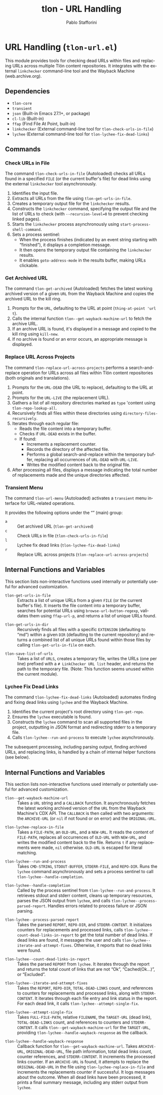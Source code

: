 #+title: tlon - URL Handling
#+author: Pablo Stafforini
#+EXCLUDE_TAGS: noexport
#+language: en
#+options: ':t toc:nil author:t email:t num:t
#+startup: content
#+texinfo_header: @set MAINTAINERSITE @uref{https://github.com/tlon-team/tlon,maintainer webpage}
#+texinfo_header: @set MAINTAINER Pablo Stafforini
#+texinfo_header: @set MAINTAINEREMAIL @email{pablo@tlon.team}
#+texinfo_header: @set MAINTAINERCONTACT @uref{mailto:pablo@tlon.team,contact the maintainer}
#+texinfo: @insertcopying
* URL Handling (=tlon-url.el=)
:PROPERTIES:
:CUSTOM_ID: h:tlon-url
:END:

This module provides tools for checking dead URLs within files and replacing URLs across multiple Tlön content repositories. It integrates with the external =linkchecker= command-line tool and the Wayback Machine (web.archive.org).

** Dependencies
:PROPERTIES:
:CUSTOM_ID: h:tlon-url-dependencies
:END:

+ =tlon-core=
+ =transient=
+ =json= (Built-in Emacs 27.1+, or package)
+ =cl-lib= (Built-in)
+ =ffap= (Find File At Point, built-in)
+ =linkchecker= (External command-line tool for ~tlon-check-urls-in-file~)
+ =lychee= (External command-line tool for ~tlon-lychee-fix-dead-links~)

** Commands
:PROPERTIES:
:CUSTOM_ID: h:tlon-url-commands
:END:

*** Check URLs in File
:PROPERTIES:
:CUSTOM_ID: h:tlon-check-urls-in-file-cmd
:END:
#+findex: tlon-check-urls-in-file
The command ~tlon-check-urls-in-file~ (Autoloaded) checks all URLs found in a specified =FILE= (or the current buffer's file) for dead links using the external =linkchecker= tool asynchronously.
1. Identifies the input file.
2. Extracts all URLs from the file using ~tlon-get-urls-in-file~.
3. Creates a temporary output file for the =linkchecker= results.
4. Constructs the =linkchecker= command, specifying the output file and the list of URLs to check (with =--recursion-level=0= to prevent checking linked pages).
5. Starts the =linkchecker= process asynchronously using =start-process-shell-command=.
6. Sets a process sentinel:
   - When the process finishes (indicated by an event string starting with "finished"), it displays a completion message.
   - It then opens the temporary output file containing the =linkchecker= results.
   - It enables =goto-address-mode= in the results buffer, making URLs clickable.

*** Get Archived URL
:PROPERTIES:
:CUSTOM_ID: h:tlon-get-archived-cmd
:END:
#+findex: tlon-get-archived
The command ~tlon-get-archived~ (Autoloaded) fetches the latest working archived version of a given =URL= from the Wayback Machine and copies the archived URL to the kill ring.
1. Prompts for the =URL=, defaulting to the URL at point (~thing-at-point 'url t~).
2. Calls the internal function ~tlon--get-wayback-machine-url~ to fetch the archive URL.
3. If an archive URL is found, it's displayed in a message and copied to the kill ring using =kill-new=.
4. If no archive is found or an error occurs, an appropriate message is displayed.

*** Replace URL Across Projects
:PROPERTIES:
:CUSTOM_ID: h:tlon-replace-url-across-projects-cmd
:END:
#+findex: tlon-replace-url-across-projects
The command ~tlon-replace-url-across-projects~ performs a search-and-replace operation for URLs across all files within Tlön content repositories (both originals and translations).
1. Prompts for the =URL-DEAD= (the URL to replace), defaulting to the URL at point.
2. Prompts for the =URL-LIVE= (the replacement URL).
3. Gathers a list of all repository directories marked as =type= 'content using ~tlon-repo-lookup-all~.
4. Recursively finds all files within these directories using =directory-files-recursively=.
5. Iterates through each regular file:
   - Reads the file content into a temporary buffer.
   - Checks if =URL-DEAD= exists in the buffer.
   - If found:
     - Increments a replacement counter.
     - Records the directory of the affected file.
     - Performs a global search-and-replace within the temporary buffer, replacing all occurrences of =URL-DEAD= with =URL-LIVE=.
     - Writes the modified content back to the original file.
6. After processing all files, displays a message indicating the total number of replacements made and the unique directories affected.

*** Transient Menu
:PROPERTIES:
:CUSTOM_ID: h:tlon-url-menu-cmd
:END:
#+findex: tlon-url-menu
The command ~tlon-url-menu~ (Autoloaded) activates a =transient= menu interface for URL-related operations.

It provides the following options under the "" (main) group:
+ =a= :: Get archived URL (~tlon-get-archived~)
+ =c= :: Check URLs in file (~tlon-check-urls-in-file~)
+ =l= :: Lychee fix dead links (~tlon-lychee-fix-dead-links~)
+ =r= :: Replace URL across projects (~tlon-replace-url-across-projects~)

** Internal Functions and Variables
:PROPERTIES:
:CUSTOM_ID: h:tlon-url-internals
:END:

This section lists non-interactive functions used internally or potentially useful for advanced customization.

#+findex: tlon-get-urls-in-file
+ ~tlon-get-urls-in-file~ :: Extracts a list of unique URLs from a given =FILE= (or the current buffer's file). It inserts the file content into a temporary buffer, searches for potential URLs using =browse-url-button-regexp=, validates them using =ffap-url-p=, and returns a list of unique URLs found.

#+findex: tlon-get-urls-in-dir
+ ~tlon-get-urls-in-dir~ :: Recursively finds all files with a specific =EXTENSION= (defaulting to "md") within a given =DIR= (defaulting to the current repository) and returns a combined list of all unique URLs found within those files by calling ~tlon-get-urls-in-file~ on each.

#+findex: tlon-save-list-of-urls
+ ~tlon-save-list-of-urls~ :: Takes a list of =URLS=, creates a temporary file, writes the URLs (one per line) prefixed with a =# LinkChecker URL list= header, and returns the path to the temporary file. (Note: This function seems unused within the current module).

*** Lychee Fix Dead Links
:PROPERTIES:
:CUSTOM_ID: h:tlon-lychee-fix-dead-links-cmd
:END:
#+findex: tlon-lychee-fix-dead-links
The command ~tlon-lychee-fix-dead-links~ (Autoloaded) automates finding and fixing dead links using =lychee= and the Wayback Machine.
1. Identifies the current project's root directory using ~tlon-get-repo~.
2. Ensures the =lychee= executable is found.
3. Constructs the =lychee= command to scan all supported files in the project, outputting in JSON format and redirecting stderr to a temporary file.
4. Calls ~tlon-lychee--run-and-process~ to execute =lychee= asynchronously.
The subsequent processing, including parsing output, finding archived URLs, and replacing links, is handled by a chain of internal helper functions (see below).

** Internal Functions and Variables
:PROPERTIES:
:CUSTOM_ID: h:tlon-url-internals
:END:

This section lists non-interactive functions used internally or potentially useful for advanced customization.

#+findex: tlon--get-wayback-machine-url
+ ~tlon--get-wayback-machine-url~ :: Takes a =URL= string and a =CALLBACK= function. It asynchronously fetches the latest working archived version of the =URL= from the Wayback Machine's CDX API. The =CALLBACK= is then called with two arguments: the =ARCHIVE-URL= (or =nil= if not found or on error) and the =ORIGINAL-URL=.

#+findex: tlon-lychee-replace-in-file
+ ~tlon-lychee-replace-in-file~ :: Takes a =FILE-PATH=, an =OLD-URL=, and a =NEW-URL=. It reads the content of =FILE-PATH=, replaces all occurrences of =OLD-URL= with =NEW-URL=, and writes the modified content back to the file. Returns =t= if any replacements were made, =nil= otherwise. =OLD-URL= is escaped for literal matching.

#+findex: tlon-lychee--run-and-process
+ ~tlon-lychee--run-and-process~ :: Takes =CMD-STRING=, =STDOUT-BUFFER=, =STDERR-FILE=, and =REPO-DIR=. Runs the =lychee= command asynchronously and sets a process sentinel to call ~tlon-lychee--handle-completion~.

#+findex: tlon-lychee--handle-completion
+ ~tlon-lychee--handle-completion~ :: Called by the process sentinel from ~tlon-lychee--run-and-process~. It retrieves stdout and stderr content, cleans up temporary resources, parses the JSON output from =lychee=, and calls ~tlon-lychee--process-parsed-report~. Handles errors related to process failure or JSON parsing.

#+findex: tlon-lychee--process-parsed-report
+ ~tlon-lychee--process-parsed-report~ :: Takes the parsed =REPORT=, =REPO-DIR=, and =STDERR-CONTENT=. It initializes counters for replacements and processed links, calls ~tlon-lychee--count-dead-links-in-report~ to get the total number of dead links. If dead links are found, it messages the user and calls ~tlon-lychee--iterate-and-attempt-fixes~. Otherwise, it reports that no dead links were found.

#+findex: tlon-lychee--count-dead-links-in-report
+ ~tlon-lychee--count-dead-links-in-report~ :: Takes the parsed =REPORT= from =lychee=. It iterates through the report and returns the total count of links that are not "Ok", "Cached(Ok...)", or "Excluded".

#+findex: tlon-lychee--iterate-and-attempt-fixes
+ ~tlon-lychee--iterate-and-attempt-fixes~ :: Takes the =REPORT=, =REPO-DIR=, =TOTAL-DEAD-LINKS= count, and references to counters for replacements and processed links, along with =STDERR-CONTENT=. It iterates through each file entry and link status in the report. For each dead link, it calls ~tlon-lychee--attempt-single-fix~.

#+findex: tlon-lychee--attempt-single-fix
+ ~tlon-lychee--attempt-single-fix~ :: Takes =FULL-FILE-PATH=, relative =FILENAME=, the =TARGET-URL= (dead link), =TOTAL-DEAD-LINKS= count, and references to counters and =STDERR-CONTENT=. It calls ~tlon--get-wayback-machine-url~ for the =TARGET-URL=, providing ~tlon-lychee--handle-wayback-response~ as the callback.

#+findex: tlon-lychee--handle-wayback-response
+ ~tlon-lychee--handle-wayback-response~ :: Callback function for ~tlon--get-wayback-machine-url~. Takes =ARCHIVE-URL=, =ORIGINAL-DEAD-URL=, file path information, total dead links count, counter references, and =STDERR-CONTENT=. It increments the processed links counter. If an =ARCHIVE-URL= is found, it attempts to replace the =ORIGINAL-DEAD-URL= in the file using ~tlon-lychee-replace-in-file~ and increments the replacements counter if successful. It logs messages about the outcome. When all dead links have been processed, it prints a final summary message, including any stderr output from =lychee=.

